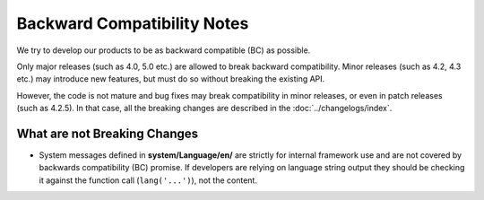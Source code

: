 ############################
Backward Compatibility Notes
############################

We try to develop our products to be as backward compatible (BC) as possible.

Only major releases (such as 4.0, 5.0 etc.) are allowed to break backward compatibility.
Minor releases (such as 4.2, 4.3 etc.) may introduce new features, but must do so without breaking the existing API.

However, the code is not mature and bug fixes may break compatibility in minor releases, or even in patch releases (such as 4.2.5). In that case, all the breaking changes are described in the :doc:`../changelogs/index`.

*****************************
What are not Breaking Changes
*****************************

- System messages defined in **system/Language/en/** are strictly for internal framework use and are not covered by backwards compatibility (BC) promise. If developers are relying on language string output they should be checking it against the function call (``lang('...')``), not the content.
